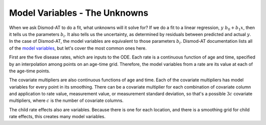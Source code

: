 .. _dismod-model-variables:

Model Variables - The Unknowns
------------------------------

When we ask Dismod-AT to do a fit, what unknowns will it solve for?
If we do a fit to a linear regression, :math:`y ~ b_0 + b_1 x`,
then it tells us the parameters :math:`b_i`. It also tells us
the uncertainty, as determined by residuals between predicted and
actual :math:`y`. In the case of Dismod-AT, the model variables are
equivalent to those parameters :math:`b_i`.
Dismod-AT documentation lists all of the
`model variables <https://bradbell.github.io/dismod_at/doc/model_variables.htm>`_, but
let's cover the most common ones here.

First are the five disease rates, which are inputs to the ODE. Each rate is
a continuous function of age and time, specified by an interpolation among points
on an age-time grid. Therefore, the model variables from a rate are its value
at each of the age-time points.

The covariate multipliers are also continuous functions of age and time.
Each of the covariate multipliers has model variables for every point in its
smoothing. There can be a covariate multiplier for each combination of
covariate column and application to rate value, measurement value, or measurement
standard deviation, so that's a possible :math:`3c` covariate multipliers, where
:math:`c` is the number of covariate columns.

The child rate effects also are variables. Because there is one for each location,
and there is a smoothing grid for child rate effects, this creates many model variables.
